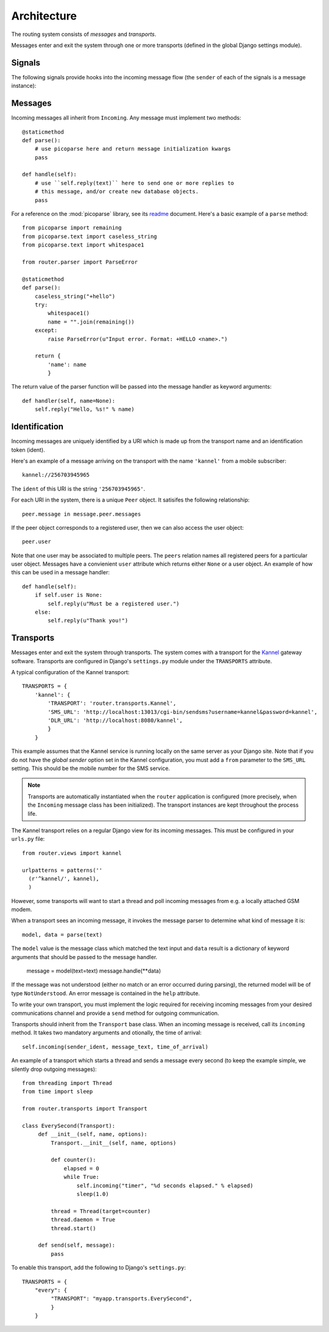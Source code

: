 Architecture
============

.. highlight:: python

The routing system consists of *messages* and *transports*.

Messages enter and exit the system through one or more transports
(defined in the global Django settings module).

Signals
-------

The following signals provide hooks into the incoming message flow
(the ``sender`` of each of the signals is a message instance):

.. function:: router.transports.pre_parse(sender=None, **kwargs)

   Called *before* an incoming message is parsed.

   The ``sender`` of this signal is always of the generic incoming
   message type ``Incoming``.

   Changing the value of the ``text`` attribute in this step will
   directly control the parser input before next step.

.. function:: router.transports.post_parse(sender=None, data=None, **kwargs)

   Called *after* an incoming message is parsed. In this step the
   message instance has been initialized with the class that was given
   by the parser.

   This signal sends an additional ``data`` argument which is the
   return value of the parser function, or if no value was returned,
   an empty dictionary.

   The ``data`` dictionary is passed into the message handler as
   keyword arguments after the ``pre_handle`` step.

.. function:: router.transports.pre_handle(sender=None, **kwargs)

   Called immediately *before* a message is handled (but after it's
   been saved).

.. function:: router.transports.post_handle(sender=None, **kwargs)

   Called immediately *after* a message was handled (even if an
   exception was raised).

Messages
--------

Incoming messages all inherit from ``Incoming``. Any message must
implement two methods::

  @staticmethod
  def parse():
      # use picoparse here and return message initialization kwargs
      pass

  def handle(self):
      # use ``self.reply(text)`` here to send one or more replies to
      # this message, and/or create new database objects.
      pass

For a reference on the :mod:`picoparse` library, see its `readme
<http://github.com/brehaut/picoparse/blob/master/README.markdown>`_
document. Here's a basic example of a ``parse`` method::

  from picoparse import remaining
  from picoparse.text import caseless_string
  from picoparse.text import whitespace1

  from router.parser import ParseError

  @staticmethod
  def parse():
      caseless_string("+hello")
      try:
          whitespace1()
          name = "".join(remaining())
      except:
          raise ParseError(u"Input error. Format: +HELLO <name>.")

      return {
          'name': name
          }

The return value of the parser function will be passed into the
message handler as keyword arguments::

  def handler(self, name=None):
      self.reply("Hello, %s!" % name)

Identification
--------------

Incoming messages are uniquely identified by a URI which is made up
from the transport name and an identification token (ident).

Here's an example of a message arriving on the transport with the name
``'kannel'`` from a mobile subscriber::

  kannel://256703945965

The ``ident`` of this URI is the string ``'256703945965'``.

For each URI in the system, there is a unique ``Peer`` object. It
satisifes the following relationship::

  peer.message in message.peer.messages

If the peer object corresponds to a registered user, then we can also
access the user object::

  peer.user

Note that one user may be associated to multiple peers. The ``peers``
relation names all registered peers for a particular user
object. Messages have a convienient ``user`` attribute which returns
either ``None`` or a user object. An example of how this can be used
in a message handler::

  def handle(self):
      if self.user is None:
          self.reply(u"Must be a registered user.")
      else:
          self.reply(u"Thank you!")

Transports
----------

Messages enter and exit the system through transports. The system
comes with a transport for the `Kannel <http://www.kannel.org>`_
gateway software. Transports are configured in Django's
``settings.py`` module under the ``TRANSPORTS`` attribute.

A typical configuration of the Kannel transport::

  TRANSPORTS = {
      'kannel': {
          'TRANSPORT': 'router.transports.Kannel',
          'SMS_URL': 'http://localhost:13013/cgi-bin/sendsms?username=kannel&password=kannel',
          'DLR_URL': 'http://localhost:8080/kannel',
          }
      }

This example assumes that the Kannel service is running locally on the
same server as your Django site. Note that if you do not have the
*global sender* option set in the Kannel configuration, you must add a
``from`` parameter to the ``SMS_URL`` setting. This should be the
mobile number for the SMS service.

.. note:: Transports are automatically instantiated when the ``router`` application is configured (more precisely, when the ``Incoming`` message class has been initialized). The transport instances are kept throughout the process life.

The Kannel transport relies on a regular Django view for its incoming
messages. This must be configured in your ``urls.py`` file::

  from router.views import kannel

  urlpatterns = patterns(''
    (r'^kannel/', kannel),
    )

However, some transports will want to start a thread and poll incoming
messages from e.g. a locally attached GSM modem.

When a transport sees an incoming message, it invokes the message
parser to determine what kind of message it is::

  model, data = parse(text)

The ``model`` value is the message class which matched the text input
and ``data`` result is a dictionary of keyword arguments that should
be passed to the message handler.

  message = model(text=text)
  message.handle(**data)

If the message was not understood (either no match or an error
occurred during parsing), the returned model will be of type
``NotUnderstood``. An error message is contained in the ``help``
attribute.

To write your own transport, you must implement the logic required for
receiving incoming messages from your desired communications channel
and provide a ``send`` method for outgoing communication.

Transports should inherit from the ``Transport`` base class. When an
incoming message is received, call its ``incoming`` method. It takes
two mandatory arguments and otionally, the time of arrival::

  self.incoming(sender_ident, message_text, time_of_arrival)

An example of a transport which starts a thread and sends a message
every second (to keep the example simple, we silently drop outgoing
messages)::

  from threading import Thread
  from time import sleep

  from router.transports import Transport

  class EverySecond(Transport):
       def __init__(self, name, options):
           Transport.__init__(self, name, options)

           def counter():
               elapsed = 0
               while True:
                   self.incoming("timer", "%d seconds elapsed." % elapsed)
                   sleep(1.0)

           thread = Thread(target=counter)
           thread.daemon = True
           thread.start()

       def send(self, message):
           pass

To enable this transport, add the following to Django's ``settings.py``::

  TRANSPORTS = {
      "every": {
           "TRANSPORT": "myapp.transports.EverySecond",
           }
      }
